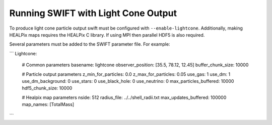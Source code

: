 .. Light Cones
   John Helly 29th April 2021

.. _lightcone_running_label:

Running SWIFT with Light Cone Output
~~~~~~~~~~~~~~~~~~~~~~~~~~~~~~~~~~~~

To produce light cone particle output swift must be configured
with ``--enable-lightcone``. Additionally, making HEALPix maps
requires the HEALPix C library. If using MPI then parallel HDF5
is also required.

Several parameters must be added to the SWIFT parameter file. For
example:

```
Lightcone:

  # Common parameters
  basename: lightcone
  observer_position: [35.5, 78.12, 12.45]
  buffer_chunk_size: 10000

  # Particle output parameters
  z_min_for_particles:    0.0
  z_max_for_particles:    0.05
  use_gas:           1
  use_dm:            1
  use_dm_background: 0
  use_stars:         0
  use_black_hole:    0
  use_neutrino:      0
  max_particles_buffered: 10000
  hdf5_chunk_size:        10000

  # Healpix map parameters
  nside:                512
  radius_file:          ../../shell_radii.txt
  max_updates_buffered: 100000
  map_names:            [TotalMass]
```

